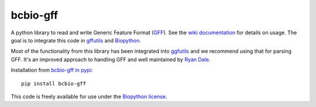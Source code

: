 bcbio-gff
---------

A python library to read and write Generic Feature Format (`GFF`_).
See the `wiki documentation`_ for details on usage. The goal is to
integrate this code in `gffutils`_ and `Biopython`_.

Most of the functionality from this library has been integrated into
`ggfutils <https://github.com/daler/gffutils>`_ and we recommend using that for parsing
GFF. It's an improved approach to handling GFF and well maintained by `Ryan Dale <https://github.com/daler>`_.

Installation from `bcbio-gff in pypi`_::

  pip install bcbio-gff

This code is freely available for use under the `Biopython license <https://github.com/biopython/biopython/blob/master/LICENSE>`_.

.. _GFF: http://www.sequenceontology.org/gff3.shtml
.. _wiki documentation: http://biopython.org/wiki/GFF_Parsing
.. _gffutils: https://github.com/daler/gffutils
.. _Biopython: http://biopython.org
.. _bcbio-gff in pypi: https://pypi.python.org/pypi/bcbio-gff
